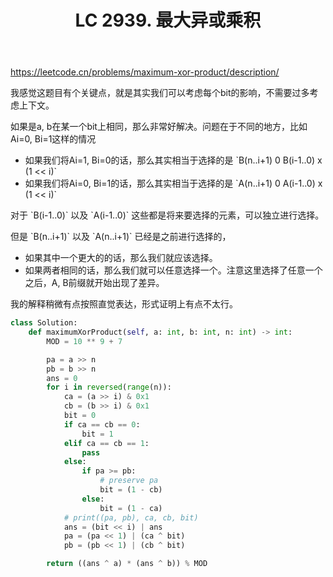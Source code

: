 #+title: LC 2939. 最大异或乘积


https://leetcode.cn/problems/maximum-xor-product/description/

我感觉这题目有个关键点，就是其实我们可以考虑每个bit的影响，不需要过多考虑上下文。

如果是a, b在某一个bit上相同，那么非常好解决。问题在于不同的地方，比如Ai=0, Bi=1这样的情况
- 如果我们将Ai=1, Bi=0的话，那么其实相当于选择的是 `B(n..i+1) 0 B(i-1..0) x (1 << i)`
- 如果我们将Ai=0, Bi=1的话，那么其实相当于选择的是 `A(n..i+1) 0 A(i-1..0) x (1 << i)`

对于 `B(i-1..0)` 以及 `A(i-1..0)` 这些都是将来要选择的元素，可以独立进行选择。

但是 `B(n..i+1)` 以及 `A(n..i+1)` 已经是之前进行选择的，
- 如果其中一个更大的的话，那么我们就应该选择。
- 如果两者相同的话，那么我们就可以任意选择一个。注意这里选择了任意一个之后，A, B前缀就开始出现了差异。

我的解释稍微有点按照直觉表达，形式证明上有点不太行。

#+BEGIN_SRC Python
class Solution:
    def maximumXorProduct(self, a: int, b: int, n: int) -> int:
        MOD = 10 ** 9 + 7

        pa = a >> n
        pb = b >> n
        ans = 0
        for i in reversed(range(n)):
            ca = (a >> i) & 0x1
            cb = (b >> i) & 0x1
            bit = 0
            if ca == cb == 0:
                bit = 1
            elif ca == cb == 1:
                pass
            else:
                if pa >= pb:
                    # preserve pa
                    bit = (1 - cb)
                else:
                    bit = (1 - ca)
            # print((pa, pb), ca, cb, bit)
            ans = (bit << i) | ans
            pa = (pa << 1) | (ca ^ bit)
            pb = (pb << 1) | (cb ^ bit)

        return ((ans ^ a) * (ans ^ b)) % MOD
#+END_SRC
